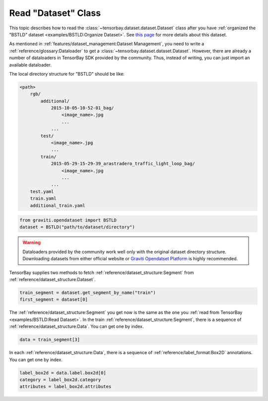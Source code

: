 ######################
 Read "Dataset" Class
######################

This topic describes how to read the :class:`~tensorbay.dataset.dataset.Dataset` class after you have
:ref:`organized the "BSTLD" dataset <examples/BSTLD:Organize Dataset>`.
See `this page <https://www.graviti.cn/open-datasets/BSTLD>`_  for more details about this dataset.

As mentioned in :ref:`features/dataset_management:Dataset Management`, you need to write a
:ref:`reference/glossary:Dataloader` to get a :class:`~tensorbay.dataset.dataset.Dataset`.
However, there are already a number of dataloaders in TensorBay SDK provided by the community.
Thus, instead of writing, you can just import an available dataloader.

The local directory structure for "BSTLD" should be like:

.. code:: console

   <path>
       rgb/
           additional/
               2015-10-05-10-52-01_bag/
                   <image_name>.jpg
                   ...
               ...
           test/
               <image_name>.jpg
               ...
           train/
               2015-05-29-15-29-39_arastradero_traffic_light_loop_bag/
                   <image_name>.jpg
                   ...
               ...
       test.yaml
       train.yaml
       additional_train.yaml

.. code:: python

   from graviti.opendataset import BSTLD
   dataset = BSTLD("path/to/dataset/directory")

.. warning::

   Dataloaders provided by the community work well only with the original dataset directory structure.
   Downloading datasets from either official website or `Graviti Opendatset Platform`_ is highly
   recommended.

.. _graviti opendatset platform: https://www.graviti.cn/open-datasets

TensorBay supplies two methods to fetch :ref:`reference/dataset_structure:Segment` from
:ref:`reference/dataset_structure:Dataset`.

.. code:: python

   train_segment = dataset.get_segment_by_name("train")
   first_segment = dataset[0]

The :ref:`reference/dataset_structure:Segment` you get now is the same as the one you :ref:`read from TensorBay <examples/BSTLD:Read Dataset>`.
In the train :ref:`reference/dataset_structure:Segment`, there is a sequence of :ref:`reference/dataset_structure:Data`. You
can get one by index.

.. code:: python

   data = train_segment[3]

In each :ref:`reference/dataset_structure:Data`, there is a sequence of :ref:`reference/label_format:Box2D` annotations.
You can get one by index.

.. code:: python

   label_box2d = data.label.box2d[0]
   category = label_box2d.category
   attributes = label_box2d.attributes